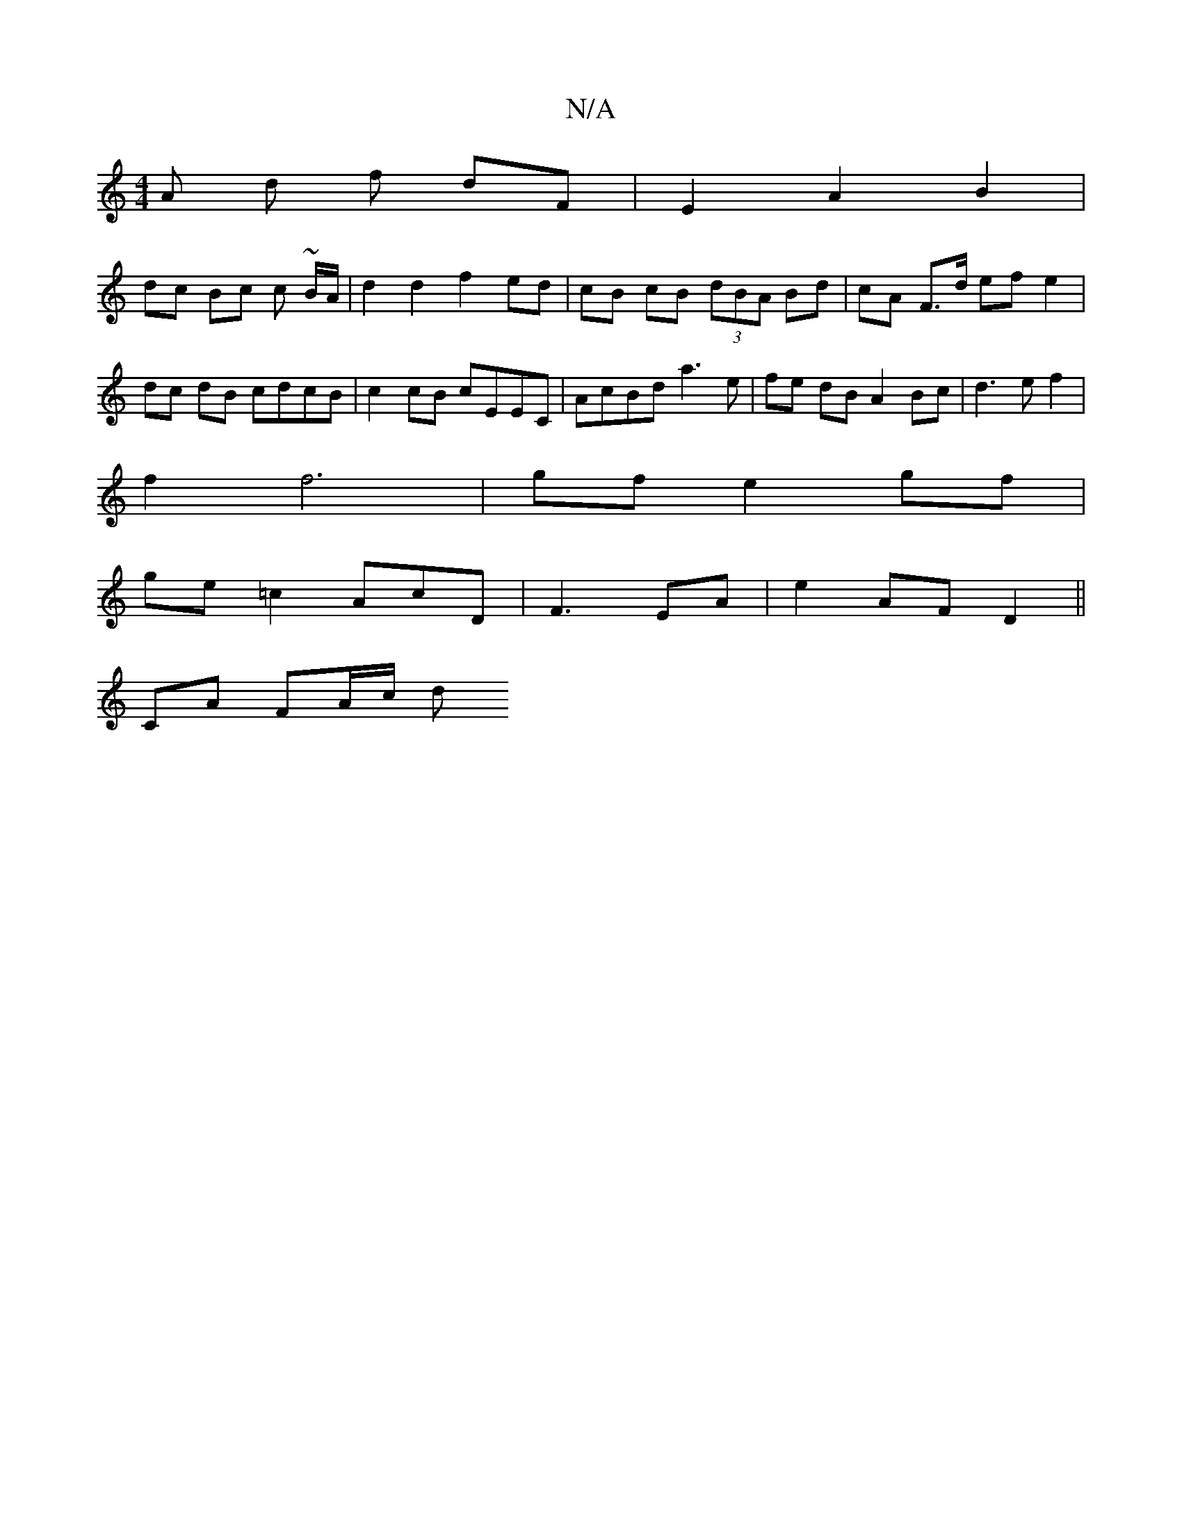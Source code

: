 X:1
T:N/A
M:4/4
R:N/A
K:Cmajor
/A d f dF | E2 A2 B2 |
dc Bc c ~B/A/ | d2 d2 f2 ed | cB cB (3dBA Bd | cA F>d ef e2 | dc dB cdcB|c2 cB cEEC|AcBd a3e|fe dB A2 Bc|d3 e f2|
f2 f6 | gf e2 gf |
ge =c2 A-cD | F3 EA | e2 AF D2 ||
CA FA/c/ d
